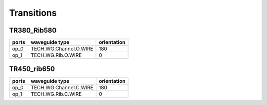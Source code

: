 Transitions
#################


TR380_Rib580
****************
.. image:: ../images/TR380_Rib580.png

+-------+-----------------------------+-------------+
| ports |     waveguide type          | orientation |
+=======+=============================+=============+
| op_0  | TECH.WG.Channel.O.WIRE      |     180     |
+-------+-----------------------------+-------------+
| op_1  | TECH.WG.Rib.O.WIRE          |     0       |
+-------+-----------------------------+-------------+




TR450_rib650
****************
.. image:: ../images/TR450_rib650.png

+-------+-----------------------------+-------------+
| ports |     waveguide type          | orientation |
+=======+=============================+=============+
| op_0  | TECH.WG.Channel.C.WIRE      |     180     |
+-------+-----------------------------+-------------+
| op_1  | TECH.WG.Rib.C.WIRE          |     0       |
+-------+-----------------------------+-------------+


